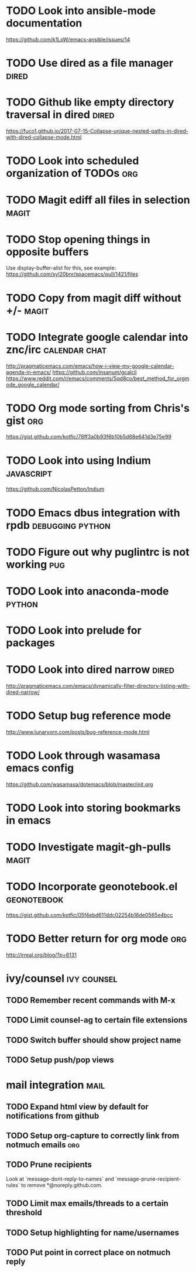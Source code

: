 * TODO Look into ansible-mode documentation
  https://github.com/k1LoW/emacs-ansible/issues/14
* TODO Use dired as a file manager                                    :dired:
* TODO Github like empty directory traversal in dired                 :dired:
  https://fuco1.github.io/2017-07-15-Collapse-unique-nested-paths-in-dired-with-dired-collapse-mode.html
* TODO Look into scheduled organization of TODOs                        :org:
* TODO Magit ediff all files in selection                             :magit:
* TODO Stop opening things in opposite buffers
  Use display-buffer-alist for this, see example:
  https://github.com/syl20bnr/spacemacs/pull/1421/files
* TODO Copy from magit diff without +/-                               :magit:
* TODO Integrate google calendar into znc/irc                 :calendar:chat:
  http://pragmaticemacs.com/emacs/how-i-view-my-google-calendar-agenda-in-emacs/
  https://github.com/insanum/gcalcli
  https://www.reddit.com/r/emacs/comments/5qd8co/best_method_for_orgmode_google_calendar/
* TODO Org mode sorting from Chris's gist                               :org:
  https://gist.github.com/kotfic/78ff3a0b93f6b10b5d68e641d3e75e99
* TODO Look into using Indium                                    :javascript:
  https://github.com/NicolasPetton/Indium
* TODO Emacs dbus integration with rpdb                    :debugging:python:
* TODO Figure out why puglintrc is not working                          :pug:
* TODO Look into anaconda-mode                                       :python:
* TODO Look into prelude for packages
* TODO Look into dired narrow                                         :dired:
  http://pragmaticemacs.com/emacs/dynamically-filter-directory-listing-with-dired-narrow/
* TODO Setup bug reference mode
  http://www.lunaryorn.com/posts/bug-reference-mode.html
* TODO Look through wasamasa emacs config
  https://github.com/wasamasa/dotemacs/blob/master/init.org
* TODO Look into storing bookmarks in emacs
* TODO Investigate magit-gh-pulls                                     :magit:
* TODO Incorporate geonotebook.el                               :geonotebook:
  https://gist.github.com/kotfic/05f4ebd611ddc02254b16de0565e4bcc
* TODO Better return for org mode                                       :org:
  http://irreal.org/blog/?p=6131
* ivy/counsel :ivy:counsel:
** TODO Remember recent commands with M-x
** TODO Limit counsel-ag to certain file extensions
** TODO Switch buffer should show project name
** TODO Setup push/pop views
* mail integration :mail:
** TODO Expand html view by default for notifications from github
** TODO Setup org-capture to correctly link from notmuch emails :org:
** TODO Prune recipients
   Look at `message-dont-reply-to-names` and `message-prune-recipient-rules` to remove
   *@noreply.github.com.
** TODO Limit max emails/threads to a certain threshold
** TODO Setup highlighting for name/usernames
** TODO Put point in correct place on notmuch reply
